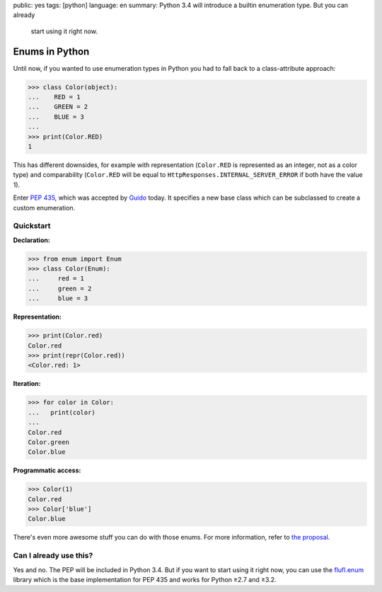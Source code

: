 public: yes
tags: [python]
language: en
summary: Python 3.4 will introduce a builtin enumeration type. But you can already
    start using it right now.

Enums in Python
===============

Until now, if you wanted to use enumeration types in Python you had to fall back
to a class-attribute approach:

.. sourcecode:: python

    >>> class Color(object):
    ...    RED = 1
    ...    GREEN = 2
    ...    BLUE = 3
    ...
    >>> print(Color.RED)
    1

This has different downsides, for example with representation (``Color.RED`` is
represented as an integer, not as a color type) and comparability (``Color.RED``
will be equal to ``HttpResponses.INTERNAL_SERVER_ERROR`` if both have the value
1).

Enter `PEP 435`_, which was accepted by Guido_ today. It specifies a new base
class which can be subclassed to create a custom enumeration.

Quickstart
----------

**Declaration:**

.. sourcecode:: python

    >>> from enum import Enum
    >>> class Color(Enum):
    ...     red = 1
    ...     green = 2
    ...     blue = 3

**Representation:**

.. sourcecode:: python

    >>> print(Color.red)
    Color.red
    >>> print(repr(Color.red))
    <Color.red: 1>

**Iteration:**

.. sourcecode:: python

    >>> for color in Color:
    ...   print(color)
    ...
    Color.red
    Color.green
    Color.blue

**Programmatic access:**

.. sourcecode:: python

    >>> Color(1)
    Color.red
    >>> Color['blue']
    Color.blue

There's even more awesome stuff you can do with those enums. For more
information, refer to `the proposal`_.

Can I already use this?
-----------------------

Yes and no. The PEP will be included in Python 3.4. But if you want to start
using it right now, you can use the flufl.enum_ library which is the base
implementation for PEP 435 and works for Python ≥2.7 and ≥3.2.


.. _pep 435: http://www.python.org/dev/peps/pep-0435/
.. _the proposal: http://www.python.org/dev/peps/pep-0435/
.. _guido: http://www.python.org/~guido/
.. _flufl.enum: http://pythonhosted.org/flufl.enum/
